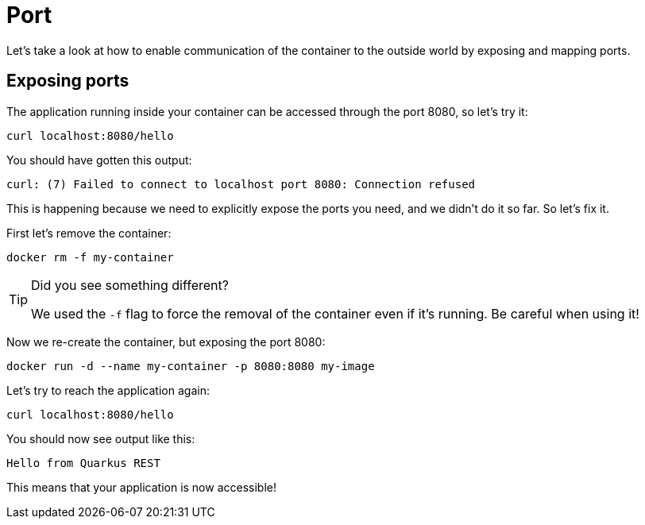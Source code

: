 = Port

Let's take a look at how to enable communication of the container to the outside world by exposing and mapping ports. 


== Exposing ports

The application running inside your container can be accessed through the port 8080, so let's try it:

[.console-input]
[source,bash,subs="+macros,+attributes"]
----
curl localhost:8080/hello
----

You should have gotten this output:

[.console-output]
[source,text]
----
curl: (7) Failed to connect to localhost port 8080: Connection refused
----

This is happening because we need to explicitly expose the ports you need, and we didn't do it so far. So let's fix it.

First let's remove the container:

[.console-input]
[source,bash,subs="+macros,+attributes"]
----
docker rm -f my-container
----

[TIP]
====
Did you see something different?

We used the `-f` flag to force the removal of the container even if it's running. Be careful when using it! 
====

Now we re-create the container, but exposing the port 8080:

[.console-input]
[source,bash,subs="+macros,+attributes"]
----
docker run -d --name my-container -p 8080:8080 my-image
----

Let's try to reach the application again:

[.console-input]
[source,bash,subs="+macros,+attributes"]
----
curl localhost:8080/hello
----

You should now see output like this:

[.console-output]
[source,text]
----
Hello from Quarkus REST
----

This means that your application is now accessible!
